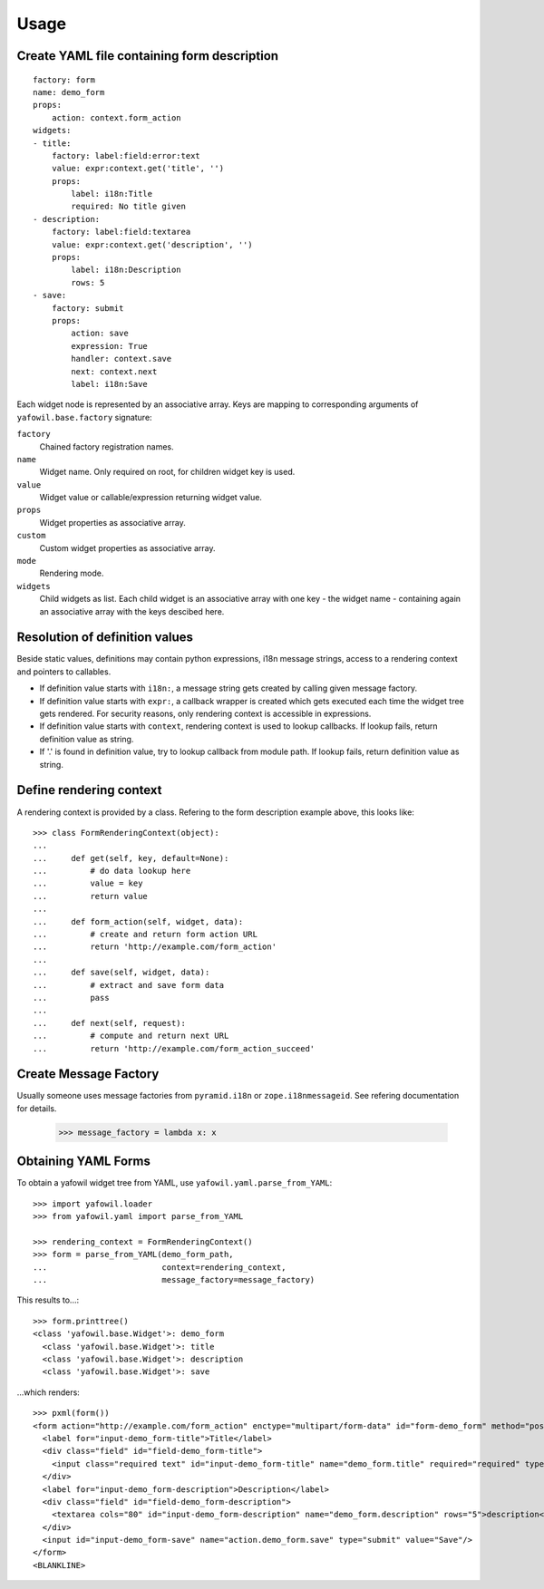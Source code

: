 
Usage
=====


Create YAML file containing form description
--------------------------------------------

::

    factory: form
    name: demo_form
    props:
        action: context.form_action
    widgets:
    - title:
        factory: label:field:error:text
        value: expr:context.get('title', '')
        props:
            label: i18n:Title
            required: No title given
    - description:
        factory: label:field:textarea
        value: expr:context.get('description', '')
        props:
            label: i18n:Description
            rows: 5
    - save:
        factory: submit
        props:
            action: save
            expression: True
            handler: context.save
            next: context.next
            label: i18n:Save


Each widget node is represented by an associative array. Keys are mapping to
corresponding arguments of ``yafowil.base.factory`` signature: 

``factory``
    Chained factory registration names.

``name``
    Widget name. Only required on root, for children widget key is used.

``value``
    Widget value or callable/expression returning widget value.

``props``
    Widget properties as associative array.

``custom``
    Custom widget properties as associative array.

``mode``
    Rendering mode.

``widgets``
    Child widgets as list. Each child widget is an associative array with one
    key - the widget name - containing again an associative array with the keys
    descibed here.


Resolution of definition values
-------------------------------

Beside static values, definitions may contain python expressions, i18n message 
strings, access to a rendering context and pointers to callables.

- If definition value starts with ``i18n:``, a message string gets created
  by calling given message factory.

- If definition value starts with ``expr:``, a callback wrapper is created
  which gets executed each time the widget tree gets rendered. For security
  reasons, only rendering context is accessible in expressions.

- If definition value starts with ``context``, rendering context is used to
  lookup callbacks. If lookup fails, return definition value as string.

- If '.' is found in definition value, try to lookup callback from module path.
  If lookup fails, return definition value as string.


Define rendering context
------------------------

A rendering context is provided by a class. Refering to the form description
example above, this looks like::

    >>> class FormRenderingContext(object):
    ... 
    ...     def get(self, key, default=None):
    ...         # do data lookup here
    ...         value = key
    ...         return value
    ...     
    ...     def form_action(self, widget, data):
    ...         # create and return form action URL
    ...         return 'http://example.com/form_action'
    ...     
    ...     def save(self, widget, data):
    ...         # extract and save form data
    ...         pass
    ...     
    ...     def next(self, request):
    ...         # compute and return next URL
    ...         return 'http://example.com/form_action_succeed'


Create Message Factory
----------------------

Usually someone uses message factories from ``pyramid.i18n`` or 
``zope.i18nmessageid``. See refering documentation for details.

    >>> message_factory = lambda x: x


Obtaining YAML Forms
--------------------

To obtain a yafowil widget tree from YAML, use
``yafowil.yaml.parse_from_YAML``::

    >>> import yafowil.loader
    >>> from yafowil.yaml import parse_from_YAML
    
    >>> rendering_context = FormRenderingContext()
    >>> form = parse_from_YAML(demo_form_path,
    ...                        context=rendering_context,
    ...                        message_factory=message_factory)

This results to...::
    
    >>> form.printtree()
    <class 'yafowil.base.Widget'>: demo_form
      <class 'yafowil.base.Widget'>: title
      <class 'yafowil.base.Widget'>: description
      <class 'yafowil.base.Widget'>: save

...which renders::

    >>> pxml(form())
    <form action="http://example.com/form_action" enctype="multipart/form-data" id="form-demo_form" method="post" novalidate="novalidate">
      <label for="input-demo_form-title">Title</label>
      <div class="field" id="field-demo_form-title">
        <input class="required text" id="input-demo_form-title" name="demo_form.title" required="required" type="text" value="title"/>
      </div>
      <label for="input-demo_form-description">Description</label>
      <div class="field" id="field-demo_form-description">
        <textarea cols="80" id="input-demo_form-description" name="demo_form.description" rows="5">description</textarea>
      </div>
      <input id="input-demo_form-save" name="action.demo_form.save" type="submit" value="Save"/>
    </form>
    <BLANKLINE>
